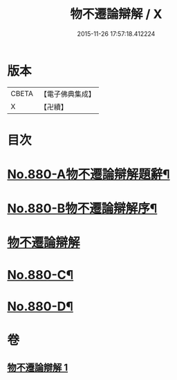 #+TITLE: 物不遷論辯解 / X
#+DATE: 2015-11-26 17:57:18.412224
* 版本
 |     CBETA|【電子佛典集成】|
 |         X|【卍續】    |

* 目次
* [[file:KR6m0049_001.txt::001-0926b1][No.880-A物不遷論辯解題辭¶]]
* [[file:KR6m0049_001.txt::0926c1][No.880-B物不遷論辯解序¶]]
* [[file:KR6m0049_001.txt::0927a3][物不遷論辯解]]
* [[file:KR6m0049_001.txt::0932c13][No.880-C¶]]
* [[file:KR6m0049_001.txt::0933a4][No.880-D¶]]
* 卷
** [[file:KR6m0049_001.txt][物不遷論辯解 1]]
